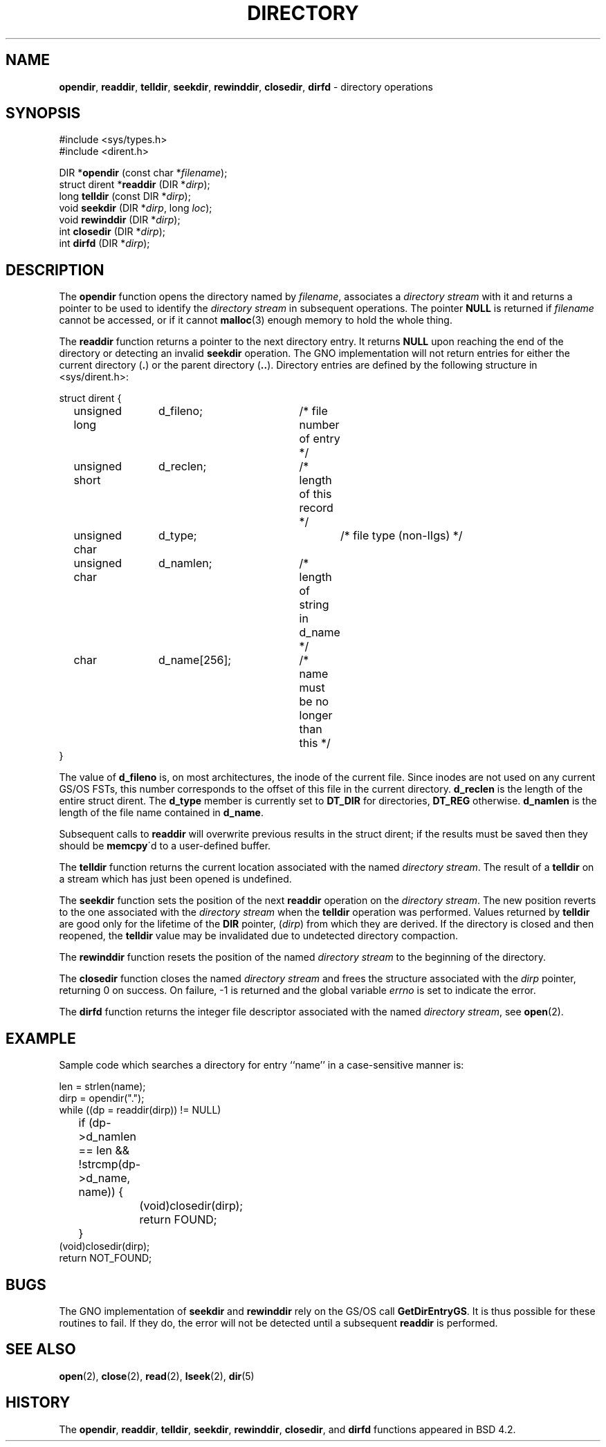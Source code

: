.\" Copyright (c) 1983, 1991, 1993
.\"	The Regents of the University of California.  All rights reserved.
.\"
.\" Redistribution and use in source and binary forms, with or without
.\" modification, are permitted provided that the following conditions
.\" are met:
.\" 1. Redistributions of source code must retain the above copyright
.\"    notice, this list of conditions and the following disclaimer.
.\" 2. Redistributions in binary form must reproduce the above copyright
.\"    notice, this list of conditions and the following disclaimer in the
.\"    documentation and/or other materials provided with the distribution.
.\" 3. All advertising materials mentioning features or use of this software
.\"    must display the following acknowledgement:
.\"	This product includes software developed by the University of
.\"	California, Berkeley and its contributors.
.\" 4. Neither the name of the University nor the names of its contributors
.\"    may be used to endorse or promote products derived from this software
.\"    without specific prior written permission.
.\"
.\" THIS SOFTWARE IS PROVIDED BY THE REGENTS AND CONTRIBUTORS ``AS IS'' AND
.\" ANY EXPRESS OR IMPLIED WARRANTIES, INCLUDING, BUT NOT LIMITED TO, THE
.\" IMPLIED WARRANTIES OF MERCHANTABILITY AND FITNESS FOR A PARTICULAR PURPOSE
.\" ARE DISCLAIMED.  IN NO EVENT SHALL THE REGENTS OR CONTRIBUTORS BE LIABLE
.\" FOR ANY DIRECT, INDIRECT, INCIDENTAL, SPECIAL, EXEMPLARY, OR CONSEQUENTIAL
.\" DAMAGES (INCLUDING, BUT NOT LIMITED TO, PROCUREMENT OF SUBSTITUTE GOODS
.\" OR SERVICES; LOSS OF USE, DATA, OR PROFITS; OR BUSINESS INTERRUPTION)
.\" HOWEVER CAUSED AND ON ANY THEORY OF LIABILITY, WHETHER IN CONTRACT, STRICT
.\" LIABILITY, OR TORT (INCLUDING NEGLIGENCE OR OTHERWISE) ARISING IN ANY WAY
.\" OUT OF THE USE OF THIS SOFTWARE, EVEN IF ADVISED OF THE POSSIBILITY OF
.\" SUCH DAMAGE.
.\"
.\"     @(#)directory.3	8.1 (Berkeley) 6/4/93
.\"
.TH DIRECTORY 3 "29 January 1997" GNO "Library Routines"
.SH NAME
.BR opendir ,
.BR readdir ,
.BR telldir ,
.BR seekdir ,
.BR rewinddir ,
.BR closedir ,
.BR dirfd
\- directory operations
.SH SYNOPSIS
.nf
#include <sys/types.h>
#include <dirent.h>

DIR *\fBopendir\fR (const char *\fIfilename\fR);
struct dirent *\fBreaddir\fR (DIR *\fIdirp\fR);
long \fBtelldir\fR (const DIR *\fIdirp\fR);
void \fBseekdir\fR (DIR *\fIdirp\fR, long \fIloc\fR);
void \fBrewinddir\fR (DIR *\fIdirp\fR);
int \fBclosedir\fR (DIR *\fIdirp\fR);
int \fBdirfd\fR (DIR *\fIdirp\fR);
.fi
.SH DESCRIPTION
The
.BR opendir 
function
opens the directory named by
.IR filename ,
associates a
.IR "directory stream"
with it
and
returns a pointer to be used to identify the
.IR "directory stream"
in subsequent operations.  The pointer
.BR NULL
is returned if
.I filename
cannot be accessed, or if it cannot
.BR malloc (3)
enough memory to hold the whole thing.
.LP
The
.BR readdir 
function
returns a pointer to the next directory entry.  It returns
.BR NULL
upon reaching the end of the directory or detecting an invalid
.BR seekdir 
operation.
The GNO implementation will not return entries for either the current
directory
.RB ( . )
or the parent directory
.RB ( .. ).
Directory entries are defined by the following structure in <sys/dirent.h>:
.nf

struct dirent {
	unsigned long	d_fileno;	/* file number of entry */
	unsigned short	d_reclen;	/* length of this record */
	unsigned char	d_type;		/* file type (non-IIgs) */
	unsigned char	d_namlen;	/* length of string in d_name */
	char		d_name[256];	/* name must be no longer than this */
}

.fi
The value of
.BR d_fileno
is, on most architectures, the inode of the current file.  Since inodes
are not used on any current GS/OS FSTs, this number corresponds to the
offset of this file in the current directory.
.BR d_reclen
is the length of the entire struct dirent.
The
.BR d_type
member is currently set to 
.BR DT_DIR
for directories, 
.BR DT_REG
otherwise.
.BR d_namlen
is the length of the file name contained in
.BR d_name .
.LP
Subsequent calls to 
.BR readdir 
will overwrite previous results in the struct dirent; if the results
must be saved then they should be 
.BR memcpy \'d
to a user-defined buffer.
.LP
The
.BR telldir 
function
returns the current location associated with the named
.IR "directory stream" .
The result of a
.BR telldir
on a stream which has just been opened is undefined.
.LP
The
.BR seekdir 
function
sets the position of the next
.BR readdir 
operation on the
.IR "directory stream" .
The new position reverts to the one associated with the
.IR "directory stream"
when the
.BR telldir 
operation was performed.  Values returned by
.BR telldir 
are good only for the lifetime of the
.BR DIR
pointer,
.RI ( dirp )
from which they are derived.
If the directory is closed and then reopened, the 
.BR telldir 
value may be invalidated due to undetected directory compaction.
.LP
The
.BR rewinddir 
function
resets the position of the named
.IR "directory stream"
to the beginning of the directory.
.LP
The
.BR closedir 
function
closes the named
.IR "directory stream"
and frees the structure associated with the
.I dirp
pointer,
returning 0 on success.
On failure, \-1 is returned and the global variable
.IR errno
is set to indicate the error.
.LP
The
.BR dirfd 
function
returns the integer file descriptor associated with the named
.IR "directory stream" ,
see
.BR open (2).
.SH EXAMPLE
Sample code which searches a directory for entry ``name'' in a
case-sensitive manner is:
.nf

len = strlen(name);
dirp = opendir(".");
while ((dp = readdir(dirp)) != NULL)
	if (dp->d_namlen == len && !strcmp(dp->d_name, name)) {
		(void)closedir(dirp);
		return FOUND;
	}
(void)closedir(dirp);
return NOT_FOUND;
.fi
.SH BUGS
The GNO implementation of 
.BR seekdir
and
.BR rewinddir
rely on the GS/OS call
.BR GetDirEntryGS .
It is thus possible for these routines to fail.  If they do, the error
will not be detected until a subsequent
.BR readdir 
is performed.
.SH SEE ALSO
.BR open (2),
.BR close (2),
.BR read (2),
.BR lseek (2),
.BR dir (5)
.SH HISTORY
The
.BR opendir ,
.BR readdir ,
.BR telldir ,
.BR seekdir ,
.BR rewinddir ,
.BR closedir ,
and
.BR dirfd 
functions appeared in
BSD 4.2.
